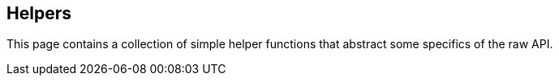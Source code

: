 [[ruby-helpers]]
== Helpers

This page contains a collection of simple helper functions that abstract some 
specifics of the raw API.